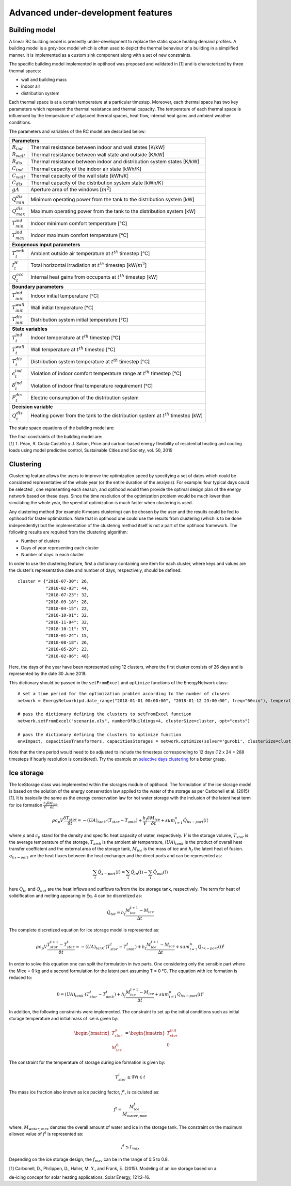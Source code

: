 .. _advanced_under_development_features:

Advanced under-development features
===================================

Building model
--------------

A linear RC building model is presently under-development to replace the static space heating demand profiles. A building
model is a grey-box model which is often used to depict the thermal behaviour of a building in a simplified manner. It is
implemented as a custom sink component along with a set of new constraints.

.. image:: ./resources/building_model_oemof.png
      :width: 400
      :alt: building_model_oemof

The specific building model implemented in optihood was proposed and validated in [1] and is characterized by three thermal
spaces:

- wall and building mass
- indoor air
- distribution system

Each thermal space is at a certain temperature at a particular timestep. Moreover, each thermal space has two key parameters
which represent the thermal resistance and thermal capacity. The temperature of each thermal space is influenced by the
temperature of adjascent thermal spaces, heat flow, internal heat gains and ambient weather conditions.

.. image:: ./resources/building_model.png
      :width: 600
      :alt: building_model

The parameters and variables of the RC model are described below:

+----------------------------------------------------------------------------------------------------------------------+
| **Parameters**                                                                                                       |
+---------------------------+------------------------------------------------------------------------------------------+
| :math:`R_{ind}`           |  Thermal resistance between indoor and wall states [K/kW]                                |
+---------------------------+------------------------------------------------------------------------------------------+
| :math:`R_{wall}`          |  Thermal resistance between wall state and outside [K/kW]                                |
+---------------------------+------------------------------------------------------------------------------------------+
| :math:`R_{dis}`           |  Thermal resistance between indoor and distribution system states [K/kW]                 |
+---------------------------+------------------------------------------------------------------------------------------+
| :math:`C_{ind}`           |  Thermal capacity of the indoor air state [kWh/K]                                        |
+---------------------------+------------------------------------------------------------------------------------------+
| :math:`C_{wall}`          |  Thermal capacity of the wall state [kWh/K]                                              |
+---------------------------+------------------------------------------------------------------------------------------+
| :math:`C_{dis}`           |  Thermal capacity of the distribution system state [kWh/K]                               |
+---------------------------+------------------------------------------------------------------------------------------+
| :math:`gA`                |  Aperture area of the windows [:math:`m^2`]                                              |
+---------------------------+------------------------------------------------------------------------------------------+
| :math:`Q^{dis}_{min}`     |  Minimum operating power from the tank to the distribution system [kW]                   |
+---------------------------+------------------------------------------------------------------------------------------+
| :math:`Q^{dis}_{max}`     |  Maximum operating power from the tank to the distribution system [kW]                   |
+---------------------------+------------------------------------------------------------------------------------------+
| :math:`T^{ind}_{min}`     |  Indoor minimum comfort temperature [°C]                                                 |
+---------------------------+------------------------------------------------------------------------------------------+
| :math:`T^{ind}_{max}`     |  Indoor maximum comfort temperature [°C]                                                 |
+---------------------------+------------------------------------------------------------------------------------------+
| **Exogenous input parameters**                                                                                       |
+---------------------------+------------------------------------------------------------------------------------------+
| :math:`T^{amb}_{t}`       |  Ambient outside air temperature at :math:`t^{th}` timestep [°C]                         |
+---------------------------+------------------------------------------------------------------------------------------+
| :math:`I^{H}_{t}`         |  Total horizontal irradiation at :math:`t^{th}` timestep [kW/:math:`m^2`]                |
+---------------------------+------------------------------------------------------------------------------------------+
| :math:`Q^{occ}_{t}`       |  Internal heat gains from occupants at :math:`t^{th}` timestep [kW]                      |
+---------------------------+------------------------------------------------------------------------------------------+
| **Boundary parameters**                                                                                              |
+---------------------------+------------------------------------------------------------------------------------------+
| :math:`T^{ind}_{init}`    |  Indoor initial temperature [°C]                                                         |
+---------------------------+------------------------------------------------------------------------------------------+
| :math:`T^{wall}_{init}`   |  Wall initial temperature [°C]                                                           |
+---------------------------+------------------------------------------------------------------------------------------+
| :math:`T^{dis}_{init}`    |  Distribution system initial temperature [°C]                                            |
+---------------------------+------------------------------------------------------------------------------------------+
| **State variables**                                                                                                  |
+---------------------------+------------------------------------------------------------------------------------------+
| :math:`T^{ind}_t`         |  Indoor temperature at :math:`t^{th}` timestep [°C]                                      |
+---------------------------+------------------------------------------------------------------------------------------+
| :math:`T^{wall}_t`        |  Wall temperature at :math:`t^{th}` timestep [°C]                                        |
+---------------------------+------------------------------------------------------------------------------------------+
| :math:`T^{dis}_t`         |  Distribution system temperature at :math:`t^{th}` timestep [°C]                         |
+---------------------------+------------------------------------------------------------------------------------------+
| :math:`\epsilon^{ind}_t`  | Violation of indoor comfort temperature range at :math:`t^{th}` timestep [°C]            |
+---------------------------+------------------------------------------------------------------------------------------+
| :math:`\delta^{ind}_t`    |  Violation of indoor final temperature requirement [°C]                                  |
+---------------------------+------------------------------------------------------------------------------------------+
| :math:`P^{dis}_t`         |  Electric consumption of the distribution system                                         |
+---------------------------+------------------------------------------------------------------------------------------+
| **Decision variable**                                                                                                |
+---------------------------+------------------------------------------------------------------------------------------+
| :math:`Q^{dis}_t`         | Heating power from the tank to the distribution system at :math:`t^{th}` timestep [kW]   |
+---------------------------+------------------------------------------------------------------------------------------+

The state space equations of the building model are:

.. image:: ./resources/state_space_eq.png
      :width: 600
      :alt: state_space_eq
      :align: center

| The final constraints of the building model are:

.. image:: ./resources/Constraint1.png
      :width: 520
      :alt: constraint1
      :align: center

.. image:: ./resources/Constraint2.png
      :width: 140
      :alt: constraint2
      :align: center

.. image:: ./resources/Constraint3.png
      :width: 300
      :alt: constraint3
      :align: center

.. image:: ./resources/Constraint4.png
      :width: 200
      :alt: constraint4
      :align: center

.. image:: ./resources/Constraint5.png
      :width: 400
      :alt: constraint5
      :align: center

| [1] T. Péan, R. Costa Castelló y J. Salom, Price and carbon-based energy flexibility of residential heating and cooling loads using model predictive control, Sustainable Cities and Society, vol. 50, 2019


Clustering
----------

Clustering feature allows the users to improve the optimization speed by specifying a set of dates which could be considered
representative of the whole year (or the entire duration of the analysis). For example: four typical days could be selected
, one representing each season, and optihood would then provide the optimal design plan of the energy network based on these
days. Since the time resolution of the optimization problem would be much lower than simulating the whole year, the speed
of optimization is much faster when clustering is used.

Any clustering method (for example K-means clustering) can be chosen by the user and the results could be fed to optihood
for faster optimization. Note that in optihood one could use the results from clustering (which is to be done independently)
but the implementation of the clustering method itself is not a part of the optihood framework. The following results are
required from the clustering algorithm:

- Number of clusters
- Days of year representing each cluster
- Number of days in each cluster

In order to use the clustering feature, first a dictionary containing one item for each cluster, where keys and values are
the cluster's representative date and number of days, respectively, should be defined::

    cluster = {"2018-07-30": 26,
               "2018-02-03": 44,
               "2018-07-23": 32,
               "2018-09-18": 28,
               "2018-04-15": 22,
               "2018-10-01": 32,
               "2018-11-04": 32,
               "2018-10-11": 37,
               "2018-01-24": 15,
               "2018-08-18": 26,
               "2018-05-28": 23,
               "2018-02-06": 48}

Here, the days of the year have been represented using 12 clusters, where the first cluster consists of 26 days and is
represented by the date 30 June 2018.

This dictionary should be passed in the ``setFromExcel`` and ``optimize`` functions of the EnergyNetwork class::

    # set a time period for the optimization problem according to the number of clusers
    network = EnergyNetwork(pd.date_range("2018-01-01 00:00:00", "2018-01-12 23:00:00", freq="60min"), temperatureSH, temperatureDHW)

    # pass the dictionary defining the clusters to setFromExcel function
    network.setFromExcel("scenario.xls", numberOfBuildings=4, clusterSize=cluster, opt="costs")

    # pass the dictionary defining the clusters to optimize function
    envImpact, capacitiesTransformers, capacitiesStorages = network.optimize(solver='gurobi', clusterSize=cluster)

Note that the time period would need to be adjusted to include the timesteps corresponding to 12 days (12 x 24 = 288 timesteps
if hourly resolution is considered). Try the example on `selective days clustering <https://github.com/SPF-OST/optihood/blob/main/data/examples/selective_days_clustering.py>`_
for a better grasp.

Ice storage
------------

The IceStorage class was implemented within the storages module of optihood. The formulation of the ice
storage model is based on the solution of the energy conservation law applied to the water of the storage as
per Carbonell et al. (2015) [1]. It is basically the same as the energy conservation law for hot water storage with
the inclusion of the latent heat term for ice formation :math:`\frac{h_f}{V}\frac{\delta M_{ice}}{\delta t}`:

.. math::

      \rho c_p V \frac{\delta T_{stor}}{\delta t} = -(UA)_{tank} \cdot (T_{stor} - T_{amb}) + \frac{h_f}{V} \frac{\delta M_{ice}}{\delta t} + sum_{i=1}^n \dot Q_{hx-port}(i)

where :math:`\rho` and :math:`c_p` stand for the density and specific heat capacity of water, respectively. :math:`V` is the storage volume, :math:`T_{stor}` is the average temperature of the storage, :math:`T_{amb}` is the ambient air temperature, :math:`(U A)_{tank}` is the product of overall heat transfer coefficient and the external area of the storage tank, :math:`M_{ice}` is the mass of ice and :math:`h_f` the latent heat of fusion. :math:`q_{hx-port}` are the heat fluxes between the heat exchanger and the direct ports and can be represented as:

.. math::

      \sum_i \dot{Q}_{x-port}(i) = \sum_i \dot{Q}_{in}(i) - \sum_i \dot{Q}_{out}(i)

here :math:`Q_{in}` and :math:`Q_{out}` are the heat inflows and outflows to/from the ice storage tank, respectively.
The term for heat of solidification and melting appearing in Eq. 4 can be discretized as:

.. math::

      \dot{Q}_{tot} = h_f \frac{M_{ice}^{t+1} - M_{ice}}{\Delta t}

The complete discretized equation for ice storage model is represented as:

.. math::

      \rho c_p V \frac{T_{stor}^{t+1} - T_{stor}^t}{\delta t} = -(UA)_{tank} \cdot (T_{stor}^t - T_{amb}^t) + h_f  \frac{M_{ice}^{t+1} - M_{ice}}{\Delta t} + sum_{i=1}^n \dot{Q}_{hx-port}(i)^t

In order to solve this equation one can split the formulation in two parts. One considering only the sensible
part where the Mice = 0 kg and a second formulation for the latent part assuming T = 0 °C. The equation
with ice formation is reduced to:

.. math::

      0 = (UA)_{tank} \cdot (T_{stor}^t - T_{amb}^t) + h_f  \frac{M_{ice}^{t+1} - M_{ice}}{\Delta t} + sum_{i=1}^n \dot {Q}_{hx-port}(i)^t

In addition, the following constraints were implemented. The constraint to set up the initial conditions such
as initial storage temperature and initial mass of ice is given by:

.. math::

   \begin{align*}
   \begin{bmatrix}
   T_{stor}^0 \\
   M_{ice}^0
   \end{bmatrix}
   &= \begin{bmatrix}
   T_{stor}^{init} \\
   0
   \end{bmatrix}
   \end{align*}

The constraint for the temperature of storage during ice formation is given by:

.. math::

      T_{stor}^i \geq 0 \forall i \in t

The mass ice fraction also known as ice packing factor, :math:`f^t`, is calculated as:

.. math::

      f^t = \frac{M_{ice}^t}{M_{water,\text{max}}}

where, :math:`M_{water,max}` denotes the overall amount of water and ice in the storage tank. The constraint on the
maximum allowed value of :math:`f^t` is represented as:

.. math::

      f^t \leq f_{max}

Depending on the ice storage design, the :math:`f_{max}` can be in the range of 0.5 to 0.8.



| [1]  Carbonell, D., Philippen, D., Haller, M. Y., and Frank, E. (2015). Modeling of an ice storage based on a
de-icing concept for solar heating applications. Solar Energy, 121:2–16.

